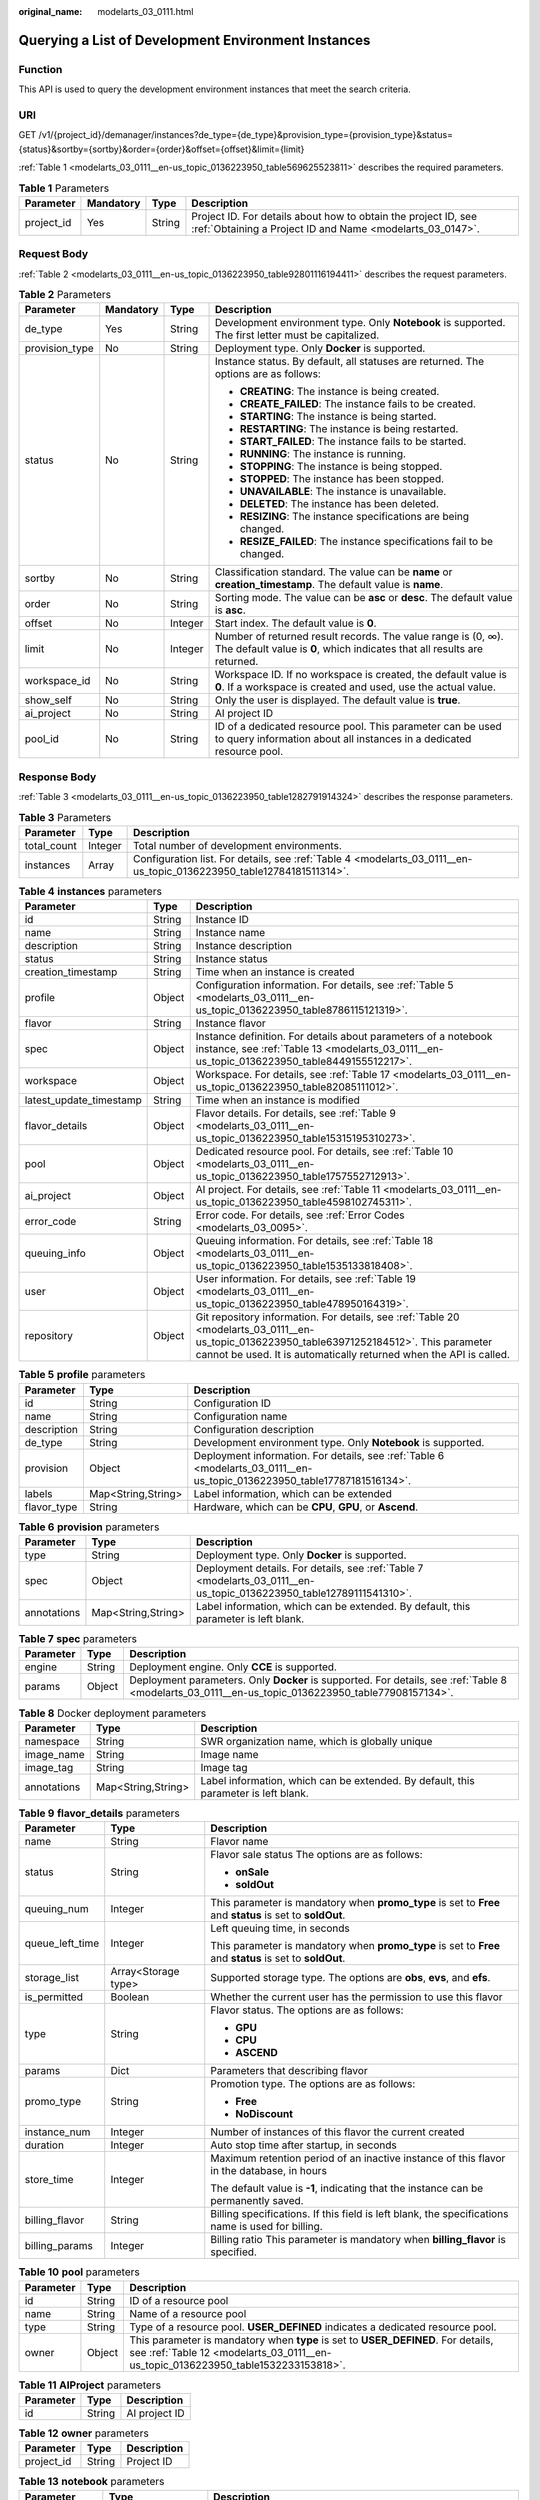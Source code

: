 :original_name: modelarts_03_0111.html

.. _modelarts_03_0111:

Querying a List of Development Environment Instances
====================================================

Function
--------

This API is used to query the development environment instances that meet the search criteria.

URI
---

GET /v1/{project_id}/demanager/instances?de_type={de_type}&provision_type={provision_type}&status={status}&sortby={sortby}&order={order}&offset={offset}&limit={limit}

:ref:`Table 1 <modelarts_03_0111__en-us_topic_0136223950_table569625523811>` describes the required parameters.

.. _modelarts_03_0111__en-us_topic_0136223950_table569625523811:

.. table:: **Table 1** Parameters

   +------------+-----------+--------+-----------------------------------------------------------------------------------------------------------------------------+
   | Parameter  | Mandatory | Type   | Description                                                                                                                 |
   +============+===========+========+=============================================================================================================================+
   | project_id | Yes       | String | Project ID. For details about how to obtain the project ID, see :ref:`Obtaining a Project ID and Name <modelarts_03_0147>`. |
   +------------+-----------+--------+-----------------------------------------------------------------------------------------------------------------------------+

Request Body
------------

:ref:`Table 2 <modelarts_03_0111__en-us_topic_0136223950_table92801116194411>` describes the request parameters.

.. _modelarts_03_0111__en-us_topic_0136223950_table92801116194411:

.. table:: **Table 2** Parameters

   +-----------------+-----------------+-----------------+------------------------------------------------------------------------------------------------------------------------------------------+
   | Parameter       | Mandatory       | Type            | Description                                                                                                                              |
   +=================+=================+=================+==========================================================================================================================================+
   | de_type         | Yes             | String          | Development environment type. Only **Notebook** is supported. The first letter must be capitalized.                                      |
   +-----------------+-----------------+-----------------+------------------------------------------------------------------------------------------------------------------------------------------+
   | provision_type  | No              | String          | Deployment type. Only **Docker** is supported.                                                                                           |
   +-----------------+-----------------+-----------------+------------------------------------------------------------------------------------------------------------------------------------------+
   | status          | No              | String          | Instance status. By default, all statuses are returned. The options are as follows:                                                      |
   |                 |                 |                 |                                                                                                                                          |
   |                 |                 |                 | -  **CREATING**: The instance is being created.                                                                                          |
   |                 |                 |                 | -  **CREATE_FAILED**: The instance fails to be created.                                                                                  |
   |                 |                 |                 | -  **STARTING**: The instance is being started.                                                                                          |
   |                 |                 |                 | -  **RESTARTING**: The instance is being restarted.                                                                                      |
   |                 |                 |                 | -  **START_FAILED**: The instance fails to be started.                                                                                   |
   |                 |                 |                 | -  **RUNNING**: The instance is running.                                                                                                 |
   |                 |                 |                 | -  **STOPPING**: The instance is being stopped.                                                                                          |
   |                 |                 |                 | -  **STOPPED**: The instance has been stopped.                                                                                           |
   |                 |                 |                 | -  **UNAVAILABLE**: The instance is unavailable.                                                                                         |
   |                 |                 |                 | -  **DELETED**: The instance has been deleted.                                                                                           |
   |                 |                 |                 | -  **RESIZING**: The instance specifications are being changed.                                                                          |
   |                 |                 |                 | -  **RESIZE_FAILED**: The instance specifications fail to be changed.                                                                    |
   +-----------------+-----------------+-----------------+------------------------------------------------------------------------------------------------------------------------------------------+
   | sortby          | No              | String          | Classification standard. The value can be **name** or **creation_timestamp**. The default value is **name**.                             |
   +-----------------+-----------------+-----------------+------------------------------------------------------------------------------------------------------------------------------------------+
   | order           | No              | String          | Sorting mode. The value can be **asc** or **desc**. The default value is **asc**.                                                        |
   +-----------------+-----------------+-----------------+------------------------------------------------------------------------------------------------------------------------------------------+
   | offset          | No              | Integer         | Start index. The default value is **0**.                                                                                                 |
   +-----------------+-----------------+-----------------+------------------------------------------------------------------------------------------------------------------------------------------+
   | limit           | No              | Integer         | Number of returned result records. The value range is (0, ∞). The default value is **0**, which indicates that all results are returned. |
   +-----------------+-----------------+-----------------+------------------------------------------------------------------------------------------------------------------------------------------+
   | workspace_id    | No              | String          | Workspace ID. If no workspace is created, the default value is **0**. If a workspace is created and used, use the actual value.          |
   +-----------------+-----------------+-----------------+------------------------------------------------------------------------------------------------------------------------------------------+
   | show_self       | No              | String          | Only the user is displayed. The default value is **true**.                                                                               |
   +-----------------+-----------------+-----------------+------------------------------------------------------------------------------------------------------------------------------------------+
   | ai_project      | No              | String          | AI project ID                                                                                                                            |
   +-----------------+-----------------+-----------------+------------------------------------------------------------------------------------------------------------------------------------------+
   | pool_id         | No              | String          | ID of a dedicated resource pool. This parameter can be used to query information about all instances in a dedicated resource pool.       |
   +-----------------+-----------------+-----------------+------------------------------------------------------------------------------------------------------------------------------------------+

Response Body
-------------

:ref:`Table 3 <modelarts_03_0111__en-us_topic_0136223950_table1282791914324>` describes the response parameters.

.. _modelarts_03_0111__en-us_topic_0136223950_table1282791914324:

.. table:: **Table 3** Parameters

   +-------------+---------+----------------------------------------------------------------------------------------------------------------------+
   | Parameter   | Type    | Description                                                                                                          |
   +=============+=========+======================================================================================================================+
   | total_count | Integer | Total number of development environments.                                                                            |
   +-------------+---------+----------------------------------------------------------------------------------------------------------------------+
   | instances   | Array   | Configuration list. For details, see :ref:`Table 4 <modelarts_03_0111__en-us_topic_0136223950_table12784181511314>`. |
   +-------------+---------+----------------------------------------------------------------------------------------------------------------------+

.. _modelarts_03_0111__en-us_topic_0136223950_table12784181511314:

.. table:: **Table 4** **instances** parameters

   +-------------------------+--------+-------------------------------------------------------------------------------------------------------------------------------------------------------------------------------------------------------------------+
   | Parameter               | Type   | Description                                                                                                                                                                                                       |
   +=========================+========+===================================================================================================================================================================================================================+
   | id                      | String | Instance ID                                                                                                                                                                                                       |
   +-------------------------+--------+-------------------------------------------------------------------------------------------------------------------------------------------------------------------------------------------------------------------+
   | name                    | String | Instance name                                                                                                                                                                                                     |
   +-------------------------+--------+-------------------------------------------------------------------------------------------------------------------------------------------------------------------------------------------------------------------+
   | description             | String | Instance description                                                                                                                                                                                              |
   +-------------------------+--------+-------------------------------------------------------------------------------------------------------------------------------------------------------------------------------------------------------------------+
   | status                  | String | Instance status                                                                                                                                                                                                   |
   +-------------------------+--------+-------------------------------------------------------------------------------------------------------------------------------------------------------------------------------------------------------------------+
   | creation_timestamp      | String | Time when an instance is created                                                                                                                                                                                  |
   +-------------------------+--------+-------------------------------------------------------------------------------------------------------------------------------------------------------------------------------------------------------------------+
   | profile                 | Object | Configuration information. For details, see :ref:`Table 5 <modelarts_03_0111__en-us_topic_0136223950_table8786115121319>`.                                                                                        |
   +-------------------------+--------+-------------------------------------------------------------------------------------------------------------------------------------------------------------------------------------------------------------------+
   | flavor                  | String | Instance flavor                                                                                                                                                                                                   |
   +-------------------------+--------+-------------------------------------------------------------------------------------------------------------------------------------------------------------------------------------------------------------------+
   | spec                    | Object | Instance definition. For details about parameters of a notebook instance, see :ref:`Table 13 <modelarts_03_0111__en-us_topic_0136223950_table8449155512217>`.                                                     |
   +-------------------------+--------+-------------------------------------------------------------------------------------------------------------------------------------------------------------------------------------------------------------------+
   | workspace               | Object | Workspace. For details, see :ref:`Table 17 <modelarts_03_0111__en-us_topic_0136223950_table82085111012>`.                                                                                                         |
   +-------------------------+--------+-------------------------------------------------------------------------------------------------------------------------------------------------------------------------------------------------------------------+
   | latest_update_timestamp | String | Time when an instance is modified                                                                                                                                                                                 |
   +-------------------------+--------+-------------------------------------------------------------------------------------------------------------------------------------------------------------------------------------------------------------------+
   | flavor_details          | Object | Flavor details. For details, see :ref:`Table 9 <modelarts_03_0111__en-us_topic_0136223950_table15315195310273>`.                                                                                                  |
   +-------------------------+--------+-------------------------------------------------------------------------------------------------------------------------------------------------------------------------------------------------------------------+
   | pool                    | Object | Dedicated resource pool. For details, see :ref:`Table 10 <modelarts_03_0111__en-us_topic_0136223950_table1757552712913>`.                                                                                         |
   +-------------------------+--------+-------------------------------------------------------------------------------------------------------------------------------------------------------------------------------------------------------------------+
   | ai_project              | Object | AI project. For details, see :ref:`Table 11 <modelarts_03_0111__en-us_topic_0136223950_table4598102745311>`.                                                                                                      |
   +-------------------------+--------+-------------------------------------------------------------------------------------------------------------------------------------------------------------------------------------------------------------------+
   | error_code              | String | Error code. For details, see :ref:`Error Codes <modelarts_03_0095>`.                                                                                                                                              |
   +-------------------------+--------+-------------------------------------------------------------------------------------------------------------------------------------------------------------------------------------------------------------------+
   | queuing_info            | Object | Queuing information. For details, see :ref:`Table 18 <modelarts_03_0111__en-us_topic_0136223950_table1535133818408>`.                                                                                             |
   +-------------------------+--------+-------------------------------------------------------------------------------------------------------------------------------------------------------------------------------------------------------------------+
   | user                    | Object | User information. For details, see :ref:`Table 19 <modelarts_03_0111__en-us_topic_0136223950_table478950164319>`.                                                                                                 |
   +-------------------------+--------+-------------------------------------------------------------------------------------------------------------------------------------------------------------------------------------------------------------------+
   | repository              | Object | Git repository information. For details, see :ref:`Table 20 <modelarts_03_0111__en-us_topic_0136223950_table63971252184512>`. This parameter cannot be used. It is automatically returned when the API is called. |
   +-------------------------+--------+-------------------------------------------------------------------------------------------------------------------------------------------------------------------------------------------------------------------+

.. _modelarts_03_0111__en-us_topic_0136223950_table8786115121319:

.. table:: **Table 5** **profile** parameters

   +-------------+--------------------+--------------------------------------------------------------------------------------------------------------------------+
   | Parameter   | Type               | Description                                                                                                              |
   +=============+====================+==========================================================================================================================+
   | id          | String             | Configuration ID                                                                                                         |
   +-------------+--------------------+--------------------------------------------------------------------------------------------------------------------------+
   | name        | String             | Configuration name                                                                                                       |
   +-------------+--------------------+--------------------------------------------------------------------------------------------------------------------------+
   | description | String             | Configuration description                                                                                                |
   +-------------+--------------------+--------------------------------------------------------------------------------------------------------------------------+
   | de_type     | String             | Development environment type. Only **Notebook** is supported.                                                            |
   +-------------+--------------------+--------------------------------------------------------------------------------------------------------------------------+
   | provision   | Object             | Deployment information. For details, see :ref:`Table 6 <modelarts_03_0111__en-us_topic_0136223950_table17787181516134>`. |
   +-------------+--------------------+--------------------------------------------------------------------------------------------------------------------------+
   | labels      | Map<String,String> | Label information, which can be extended                                                                                 |
   +-------------+--------------------+--------------------------------------------------------------------------------------------------------------------------+
   | flavor_type | String             | Hardware, which can be **CPU**, **GPU**, or **Ascend**.                                                                  |
   +-------------+--------------------+--------------------------------------------------------------------------------------------------------------------------+

.. _modelarts_03_0111__en-us_topic_0136223950_table17787181516134:

.. table:: **Table 6** **provision** parameters

   +-------------+--------------------+----------------------------------------------------------------------------------------------------------------------+
   | Parameter   | Type               | Description                                                                                                          |
   +=============+====================+======================================================================================================================+
   | type        | String             | Deployment type. Only **Docker** is supported.                                                                       |
   +-------------+--------------------+----------------------------------------------------------------------------------------------------------------------+
   | spec        | Object             | Deployment details. For details, see :ref:`Table 7 <modelarts_03_0111__en-us_topic_0136223950_table12789111541310>`. |
   +-------------+--------------------+----------------------------------------------------------------------------------------------------------------------+
   | annotations | Map<String,String> | Label information, which can be extended. By default, this parameter is left blank.                                  |
   +-------------+--------------------+----------------------------------------------------------------------------------------------------------------------+

.. _modelarts_03_0111__en-us_topic_0136223950_table12789111541310:

.. table:: **Table 7** **spec** parameters

   +-----------+--------+----------------------------------------------------------------------------------------------------------------------------------------------------+
   | Parameter | Type   | Description                                                                                                                                        |
   +===========+========+====================================================================================================================================================+
   | engine    | String | Deployment engine. Only **CCE** is supported.                                                                                                      |
   +-----------+--------+----------------------------------------------------------------------------------------------------------------------------------------------------+
   | params    | Object | Deployment parameters. Only **Docker** is supported. For details, see :ref:`Table 8 <modelarts_03_0111__en-us_topic_0136223950_table77908157134>`. |
   +-----------+--------+----------------------------------------------------------------------------------------------------------------------------------------------------+

.. _modelarts_03_0111__en-us_topic_0136223950_table77908157134:

.. table:: **Table 8** Docker deployment parameters

   +-------------+--------------------+-------------------------------------------------------------------------------------+
   | Parameter   | Type               | Description                                                                         |
   +=============+====================+=====================================================================================+
   | namespace   | String             | SWR organization name, which is globally unique                                     |
   +-------------+--------------------+-------------------------------------------------------------------------------------+
   | image_name  | String             | Image name                                                                          |
   +-------------+--------------------+-------------------------------------------------------------------------------------+
   | image_tag   | String             | Image tag                                                                           |
   +-------------+--------------------+-------------------------------------------------------------------------------------+
   | annotations | Map<String,String> | Label information, which can be extended. By default, this parameter is left blank. |
   +-------------+--------------------+-------------------------------------------------------------------------------------+

.. _modelarts_03_0111__en-us_topic_0136223950_table15315195310273:

.. table:: **Table 9** **flavor_details** parameters

   +-----------------------+-----------------------+----------------------------------------------------------------------------------------------------------+
   | Parameter             | Type                  | Description                                                                                              |
   +=======================+=======================+==========================================================================================================+
   | name                  | String                | Flavor name                                                                                              |
   +-----------------------+-----------------------+----------------------------------------------------------------------------------------------------------+
   | status                | String                | Flavor sale status The options are as follows:                                                           |
   |                       |                       |                                                                                                          |
   |                       |                       | -  **onSale**                                                                                            |
   |                       |                       | -  **soldOut**                                                                                           |
   +-----------------------+-----------------------+----------------------------------------------------------------------------------------------------------+
   | queuing_num           | Integer               | This parameter is mandatory when **promo_type** is set to **Free** and **status** is set to **soldOut**. |
   +-----------------------+-----------------------+----------------------------------------------------------------------------------------------------------+
   | queue_left_time       | Integer               | Left queuing time, in seconds                                                                            |
   |                       |                       |                                                                                                          |
   |                       |                       | This parameter is mandatory when **promo_type** is set to **Free** and **status** is set to **soldOut**. |
   +-----------------------+-----------------------+----------------------------------------------------------------------------------------------------------+
   | storage_list          | Array<Storage type>   | Supported storage type. The options are **obs**, **evs**, and **efs**.                                   |
   +-----------------------+-----------------------+----------------------------------------------------------------------------------------------------------+
   | is_permitted          | Boolean               | Whether the current user has the permission to use this flavor                                           |
   +-----------------------+-----------------------+----------------------------------------------------------------------------------------------------------+
   | type                  | String                | Flavor status. The options are as follows:                                                               |
   |                       |                       |                                                                                                          |
   |                       |                       | -  **GPU**                                                                                               |
   |                       |                       | -  **CPU**                                                                                               |
   |                       |                       | -  **ASCEND**                                                                                            |
   +-----------------------+-----------------------+----------------------------------------------------------------------------------------------------------+
   | params                | Dict                  | Parameters that describing flavor                                                                        |
   +-----------------------+-----------------------+----------------------------------------------------------------------------------------------------------+
   | promo_type            | String                | Promotion type. The options are as follows:                                                              |
   |                       |                       |                                                                                                          |
   |                       |                       | -  **Free**                                                                                              |
   |                       |                       | -  **NoDiscount**                                                                                        |
   +-----------------------+-----------------------+----------------------------------------------------------------------------------------------------------+
   | instance_num          | Integer               | Number of instances of this flavor the current created                                                   |
   +-----------------------+-----------------------+----------------------------------------------------------------------------------------------------------+
   | duration              | Integer               | Auto stop time after startup, in seconds                                                                 |
   +-----------------------+-----------------------+----------------------------------------------------------------------------------------------------------+
   | store_time            | Integer               | Maximum retention period of an inactive instance of this flavor in the database, in hours                |
   |                       |                       |                                                                                                          |
   |                       |                       | The default value is **-1**, indicating that the instance can be permanently saved.                      |
   +-----------------------+-----------------------+----------------------------------------------------------------------------------------------------------+
   | billing_flavor        | String                | Billing specifications. If this field is left blank, the specifications name is used for billing.        |
   +-----------------------+-----------------------+----------------------------------------------------------------------------------------------------------+
   | billing_params        | Integer               | Billing ratio This parameter is mandatory when **billing_flavor** is specified.                          |
   +-----------------------+-----------------------+----------------------------------------------------------------------------------------------------------+

.. _modelarts_03_0111__en-us_topic_0136223950_table1757552712913:

.. table:: **Table 10** **pool** parameters

   +-----------+--------+------------------------------------------------------------------------------------------------------------------------------------------------------------------------+
   | Parameter | Type   | Description                                                                                                                                                            |
   +===========+========+========================================================================================================================================================================+
   | id        | String | ID of a resource pool                                                                                                                                                  |
   +-----------+--------+------------------------------------------------------------------------------------------------------------------------------------------------------------------------+
   | name      | String | Name of a resource pool                                                                                                                                                |
   +-----------+--------+------------------------------------------------------------------------------------------------------------------------------------------------------------------------+
   | type      | String | Type of a resource pool. **USER_DEFINED** indicates a dedicated resource pool.                                                                                         |
   +-----------+--------+------------------------------------------------------------------------------------------------------------------------------------------------------------------------+
   | owner     | Object | This parameter is mandatory when **type** is set to **USER_DEFINED**. For details, see :ref:`Table 12 <modelarts_03_0111__en-us_topic_0136223950_table1532233153818>`. |
   +-----------+--------+------------------------------------------------------------------------------------------------------------------------------------------------------------------------+

.. _modelarts_03_0111__en-us_topic_0136223950_table4598102745311:

.. table:: **Table 11** **AIProject** parameters

   ========= ====== =============
   Parameter Type   Description
   ========= ====== =============
   id        String AI project ID
   ========= ====== =============

.. _modelarts_03_0111__en-us_topic_0136223950_table1532233153818:

.. table:: **Table 12** **owner** parameters

   ========== ====== ===========
   Parameter  Type   Description
   ========== ====== ===========
   project_id String Project ID
   ========== ====== ===========

.. _modelarts_03_0111__en-us_topic_0136223950_table8449155512217:

.. table:: **Table 13** **notebook** parameters

   +-----------------------+-----------------------+-------------------------------------------------------------------------------------------------------------------------------+
   | Parameter             | Type                  | Description                                                                                                                   |
   +=======================+=======================+===============================================================================================================================+
   | auto_stop             | Object                | Auto stop parameter. For details, see :ref:`Table 16 <modelarts_03_0111__en-us_topic_0136223950_table14279174582613>`.        |
   +-----------------------+-----------------------+-------------------------------------------------------------------------------------------------------------------------------+
   | annotations           | Map<String,String>    | Annotations                                                                                                                   |
   |                       |                       |                                                                                                                               |
   |                       |                       | The generated URL cannot be directly accessed.                                                                                |
   +-----------------------+-----------------------+-------------------------------------------------------------------------------------------------------------------------------+
   | failed_reasons        | Object                | Cause for a creation or startup failure. See :ref:`Table 15 <modelarts_03_0111__en-us_topic_0136223950_table72771614152013>`. |
   +-----------------------+-----------------------+-------------------------------------------------------------------------------------------------------------------------------+
   | extend_params         | Map<String,String>    | Extended parameter                                                                                                            |
   +-----------------------+-----------------------+-------------------------------------------------------------------------------------------------------------------------------+

.. table:: **Table 14** **location** parameters

   +-----------------+-----------------+-----------------+---------------------------------------------------------------------------------------------------------------------------------------------------------------------------------------------------------------------------------------------+
   | Parameter       | Mandatory       | Type            | Description                                                                                                                                                                                                                                 |
   +=================+=================+=================+=============================================================================================================================================================================================================================================+
   | path            | No              | String          | Storage path.                                                                                                                                                                                                                               |
   |                 |                 |                 |                                                                                                                                                                                                                                             |
   |                 |                 |                 | -  If **type** is set to **obs**, this parameter is mandatory. The value must be a valid OBS bucket path and end with a slash (/). The value must be a specific directory in an OBS bucket rather than the root directory of an OBS bucket. |
   +-----------------+-----------------+-----------------+---------------------------------------------------------------------------------------------------------------------------------------------------------------------------------------------------------------------------------------------+
   | volume_size     | No              | Integer         | If **type** is set to **obs**, this parameter does not need to be set.                                                                                                                                                                      |
   +-----------------+-----------------+-----------------+---------------------------------------------------------------------------------------------------------------------------------------------------------------------------------------------------------------------------------------------+

.. _modelarts_03_0111__en-us_topic_0136223950_table72771614152013:

.. table:: **Table 15** **failed_reasons** parameters

   ========= ================== =============
   Parameter Type               Description
   ========= ================== =============
   code      String             Error code
   message   String             Error message
   detail    Map<String,String> Error details
   ========= ================== =============

.. _modelarts_03_0111__en-us_topic_0136223950_table14279174582613:

.. table:: **Table 16** **auto_stop** parameters

   +----------------+---------+---------------------------------------------------------------------------------------+
   | Parameter      | Type    | Description                                                                           |
   +================+=========+=======================================================================================+
   | enable         | Boolean | Whether to enable the auto stop function                                              |
   +----------------+---------+---------------------------------------------------------------------------------------+
   | duration       | Integer | Running duration, in seconds                                                          |
   +----------------+---------+---------------------------------------------------------------------------------------+
   | prompt         | Boolean | Whether to display a prompt again. This parameter is provided for the console to use. |
   +----------------+---------+---------------------------------------------------------------------------------------+
   | stop_timestamp | Integer | Time when the instance stops. The value is a 13-digit timestamp.                      |
   +----------------+---------+---------------------------------------------------------------------------------------+
   | remain_time    | Integer | Remaining time before actual stop, in seconds                                         |
   +----------------+---------+---------------------------------------------------------------------------------------+

.. _modelarts_03_0111__en-us_topic_0136223950_table82085111012:

.. table:: **Table 17** **workspace** parameters

   ========= ====== ============
   Parameter Type   Description
   ========= ====== ============
   id        String Workspace ID
   ========= ====== ============

.. _modelarts_03_0111__en-us_topic_0136223950_table1535133818408:

.. table:: **Table 18** **queuing_info** parameters

   +-----------------------+-----------------------+------------------------------------------------------------------------------------------------------------------------------------------------------------------------------------------+
   | Parameter             | Type                  | Description                                                                                                                                                                              |
   +=======================+=======================+==========================================================================================================================================================================================+
   | id                    | String                | Instance ID                                                                                                                                                                              |
   +-----------------------+-----------------------+------------------------------------------------------------------------------------------------------------------------------------------------------------------------------------------+
   | name                  | String                | Instance name                                                                                                                                                                            |
   +-----------------------+-----------------------+------------------------------------------------------------------------------------------------------------------------------------------------------------------------------------------+
   | de_type               | String                | Development environment type. By default, all types are returned.                                                                                                                        |
   |                       |                       |                                                                                                                                                                                          |
   |                       |                       | Only **Notebook** is supported.                                                                                                                                                          |
   +-----------------------+-----------------------+------------------------------------------------------------------------------------------------------------------------------------------------------------------------------------------+
   | flavor                | String                | Instance flavor. By default, all types are returned.                                                                                                                                     |
   +-----------------------+-----------------------+------------------------------------------------------------------------------------------------------------------------------------------------------------------------------------------+
   | flavor_details        | Object                | Flavor details, which display the flavor information and whether the flavor is sold out For details, see :ref:`Table 9 <modelarts_03_0111__en-us_topic_0136223950_table15315195310273>`. |
   +-----------------------+-----------------------+------------------------------------------------------------------------------------------------------------------------------------------------------------------------------------------+
   | status                | String                | Instance status. By default, all statuses are returned, including:                                                                                                                       |
   |                       |                       |                                                                                                                                                                                          |
   |                       |                       | -  **CREATE_QUEUING**                                                                                                                                                                    |
   |                       |                       | -  **START_QUEUING**                                                                                                                                                                     |
   +-----------------------+-----------------------+------------------------------------------------------------------------------------------------------------------------------------------------------------------------------------------+
   | begin_timestamp       | Integer               | Time when an instance starts queuing. The value is a 13-digit timestamp.                                                                                                                 |
   +-----------------------+-----------------------+------------------------------------------------------------------------------------------------------------------------------------------------------------------------------------------+
   | remain_time           | Integer               | Left queuing time, in seconds                                                                                                                                                            |
   +-----------------------+-----------------------+------------------------------------------------------------------------------------------------------------------------------------------------------------------------------------------+
   | end_timestamp         | Integer               | Time when an instance completes queuing. The value is a 13-digit timestamp.                                                                                                              |
   +-----------------------+-----------------------+------------------------------------------------------------------------------------------------------------------------------------------------------------------------------------------+
   | rank                  | Integer               | Ranking of an instance in a queue                                                                                                                                                        |
   +-----------------------+-----------------------+------------------------------------------------------------------------------------------------------------------------------------------------------------------------------------------+

.. _modelarts_03_0111__en-us_topic_0136223950_table478950164319:

.. table:: **Table 19** **user** parameters

   ========= ====== ===========
   Parameter Type   Description
   ========= ====== ===========
   id        String User ID
   name      String Username
   ========= ====== ===========

.. _modelarts_03_0111__en-us_topic_0136223950_table63971252184512:

.. table:: **Table 20** **repository** parameters

   +-----------------+--------+--------------------------------------------------------------------------------------------------------------------------------+
   | Parameter       | Type   | Description                                                                                                                    |
   +=================+========+================================================================================================================================+
   | id              | String | Repository ID                                                                                                                  |
   +-----------------+--------+--------------------------------------------------------------------------------------------------------------------------------+
   | branch          | String | Repository branch                                                                                                              |
   +-----------------+--------+--------------------------------------------------------------------------------------------------------------------------------+
   | user_name       | String | Repository username                                                                                                            |
   +-----------------+--------+--------------------------------------------------------------------------------------------------------------------------------+
   | user_email      | String | Repository user mailbox                                                                                                        |
   +-----------------+--------+--------------------------------------------------------------------------------------------------------------------------------+
   | type            | String | Repository type. The options are **CodeClub** and **GitHub**.                                                                  |
   +-----------------+--------+--------------------------------------------------------------------------------------------------------------------------------+
   | connection_info | Object | Repository link information. For details, see :ref:`Table 21 <modelarts_03_0111__en-us_topic_0136223950_table13487192116490>`. |
   +-----------------+--------+--------------------------------------------------------------------------------------------------------------------------------+

.. _modelarts_03_0111__en-us_topic_0136223950_table13487192116490:

.. table:: **Table 21** **connection_info** parameters

   +------------+--------+--------------------------------------------------------------------------------------------------------------------------+
   | Parameter  | Type   | Description                                                                                                              |
   +============+========+==========================================================================================================================+
   | protocol   | String | Repository link protocol. The options are **ssh** and **https**.                                                         |
   +------------+--------+--------------------------------------------------------------------------------------------------------------------------+
   | url        | String | Repository link address                                                                                                  |
   +------------+--------+--------------------------------------------------------------------------------------------------------------------------+
   | credential | Object | Certificate information. For details, see :ref:`Table 22 <modelarts_03_0111__en-us_topic_0136223950_table970685216555>`. |
   +------------+--------+--------------------------------------------------------------------------------------------------------------------------+

.. _modelarts_03_0111__en-us_topic_0136223950_table970685216555:

.. table:: **Table 22** **credential** parameters

   =============== ====== =======================
   Parameter       Type   Description
   =============== ====== =======================
   ssh_private_key String SSH private certificate
   access_token    String OAuth token of GitHub
   =============== ====== =======================

Samples
-------

The following shows how to query the list of Notebook development environments.

-  Sample request

   .. code-block:: text

      GET https://endpoint/v1/{project_id}/demanager/instances?de_type=Notebook

-  Successful sample response

   .. code-block::

      {
          "instances": [
              {
                  "ai_project": {
                      "id": "default-ai-project"
                  },
                  "creation_timestamp": "1594887749962",
                  "description": "",
                  "flavor": "modelarts.bm.gpu.v100NV32",
                  "flavor_details": {
                      "name": "modelarts.bm.gpu.v100NV32",
                      "params": {
                          "CPU": 8,
                          "GPU": 1,
                          "gpu_type": "v100NV32",
                          "memory": "64GiB"
                      },
                      "status": "onSale",
                      "type": "GPU"
                  },
                  "id": "DE-7d558ef8-c73d-11ea-964c-0255ac100033",
                  "latest_update_timestamp": "1594887749962",
                  "name": "notebook-c6fd",
                  "profile": {
                      "de_type": "Notebook",
                      "description": "multi engine, gpu, python 3.6 for notebook",
                      "flavor_type": "GPU",
                      "id": "Multi-Engine 1.0 (python3)-gpu",
                      "name": "Multi-Engine 1.0 (python3)-gpu",
                      "provision": {
                          "annotations": {
                              "category": "Multi-Engine 1.0 (python3)",
                              "type": "system"
                          },
                          "spec": {
                              "engine": "CCE",
                              "params": {
                                  "annotations": null,
                                  "image_name": "mul-kernel-gpu-cuda-cp36",
                                  "image_tag": "2.0.5-B003",
                                  "namespace": "atelier"
                              }
                          },
                          "type": "Docker"
                      }
                  },
                  "spec": {
                      "annotations": {
                          "target_domain": "https://xxx",
                          "url": "https://xxx:32000/modelartshubv100/notebook/user/DE-7d558ef8-c73d-11ea-964c-0255ac100033"
                      },
                      "auto_stop": {
                          "duration": 3600,
                          "enable": true,
                          "prompt": true,
                          "remain_time": 3450,
                          "stop_timestamp": 1594891408723
                      },
                      "extend_params": null,
                      "failed_reasons": null,
                      "repository": null,
                      "extend_storage": null,
                      "storage": {
                          "location": {
                              "path": "/home/ma-user/work",
                              "volume_size": 5,
                              "volume_unit": "GB"
                          },
                          "type": "evs"
                      }
                  },
                  "status": "RUNNING",
                  "user": {
                      "id": "15dda26361214ca2a5953917d2f48ffb",
                      "name": "ops_dev_env"
                  },
                  "workspace": {
                      "id": "0"
                  }
              },
              {
                  "ai_project": {
                      "id": "default-ai-project"
                  },
                  "creation_timestamp": "1594883877728",
                  "description": "",
                  "flavor": "modelarts.vm.cpu.2u",
                  "flavor_details": {
                      "name": "modelarts.vm.cpu.2u",
                      "params": {
                          "CPU": 2,
                          "GPU": 0,
                          "memory": "8GiB"
                      },
                      "status": "onSale",
                      "type": "CPU"
                  },
                  "id": "DE-7936a360-c734-11ea-a72b-0255ac100033",
                  "latest_update_timestamp": "1594883877728",
                  "name": "notebook-b1b8",
                  "profile": {
                      "de_type": "Notebook",
                      "description": "multi engine, cpu, python 3.6 for notebook",
                      "flavor_type": "CPU",
                      "id": "Multi-Engine 1.0 (python3)-cpu",
                      "name": "Multi-Engine 1.0 (python3)-cpu",
                      "provision": {
                          "annotations": {
                              "category": "Multi-Engine 1.0 (Python3, Recommended)",
                              "type": "system"
                          },
                          "spec": {
                              "engine": "CCE",
                              "params": {
                                  "annotations": null,
                                  "image_name": "mul-kernel-cpu-cp36",
                                  "image_tag": "2.0.5-B003",
                                  "namespace": "atelier"
                              }
                          },
                          "type": "Docker"
                      }
                  },
                  "spec": {
                      "annotations": {
                          "target_domain": "https://xxx",
                          "url": ""
                      },
                      "auto_stop": {
                          "duration": 3600,
                          "enable": true,
                          "prompt": true
                      },
                      "extend_params": null,
                      "failed_reasons": null,
                      "repository": null,
                      "storage": {
                          "location": {
                              "path": "/home/ma-user/work",
                              "volume_size": 5,
                              "volume_unit": "GB"
                          },
                          "type": "evs"
                      }
                  },
                  "status": "STOPPED",
                  "user": {
                      "id": "15dda26361214ca2a5953917d2f48ffb",
                      "name": "ops_dev_env"
                  },
                  "workspace": {
                      "id": "0"
                  }
              }],
          "total_count": 2
      }

Status Code
-----------

For details about the status code, see :ref:`Status Code <modelarts_03_0094>`.
